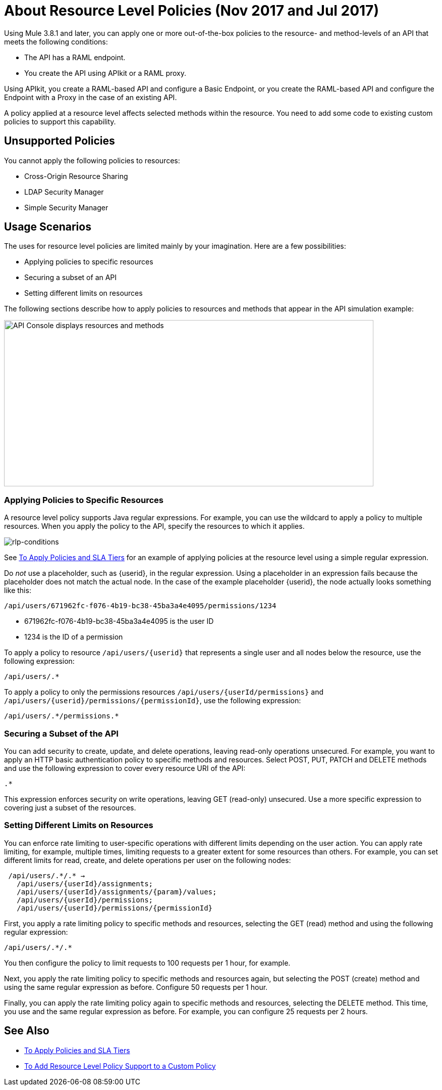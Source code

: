 = About Resource Level Policies (Nov 2017 and Jul 2017)

Using Mule 3.8.1 and later, you can apply one or more out-of-the-box policies to the resource- and method-levels of an API that meets the following conditions:

* The API has a RAML endpoint. 
* You create the API using APIkit or a RAML proxy.

Using APIkit, you create a RAML-based API and configure a Basic Endpoint, or you create the RAML-based API and configure the Endpoint with a Proxy in the case of an existing API.

A policy applied at a resource level affects selected methods within the resource. You need to add some code to existing custom policies to support this capability.

== Unsupported Policies

You cannot apply the following policies to resources:

* Cross-Origin Resource Sharing
* LDAP Security Manager
* Simple Security Manager

== Usage Scenarios

The uses for resource level policies are limited mainly by your imagination. Here are a few possibilities:

* Applying policies to specific resources
* Securing a subset of an API
* Setting different limits on resources

The following sections describe how to apply policies to resources and methods that appear in the API simulation example:

image::users-api-cropped.png[API Console displays resources and methods,height=329,width=732]

=== Applying Policies to Specific Resources

A resource level policy supports Java regular expressions. For example, you can use the wildcard to apply a policy to multiple resources. When you apply the policy to the API, specify the resources to which it applies.

image:rlp-conditions.png[rlp-conditions]

See link:/api-manager/tutorial-manage-an-api[To Apply Policies and SLA Tiers] for an example of applying policies at the resource level using a simple regular expression.

Do _not_ use a placeholder, such as {userid}, in the regular expression. Using a placeholder in an expression fails because the placeholder does not match the actual node. In the case of the example placeholder {userid}, the node actually looks something like this:

`/api/users/671962fc-f076-4b19-bc38-45ba3a4e4095/permissions/1234`

* 671962fc-f076-4b19-bc38-45ba3a4e4095 is the user ID
* 1234 is the ID of a permission

To apply a policy to resource `/api/users/{userid}` that represents a single user and all nodes below the resource, use the following expression:

`/api/users/.*`

To apply a policy to only the permissions resources `/api/users/{userId/permissions}` and `/api/users/{userid}/permissions/{permissionId}`, use the following expression:

----
/api/users/.*/permissions.*
----

=== Securing a Subset of the API

You can add security to create, update, and delete operations, leaving read-only operations unsecured. For example, you want to apply an HTTP basic authentication policy to specific methods and resources. Select POST, PUT, PATCH and DELETE methods and use the following expression to cover every resource URI of the API:

`.*`

This expression enforces security on write operations, leaving GET (read-only) unsecured. Use a more specific expression to covering just a subset of the resources.

=== Setting Different Limits on Resources

You can enforce rate limiting to user-specific operations with different limits depending on the user action. You can apply rate limiting, for example, multiple times, limiting requests to a greater extent for some resources than others. For example, you can set different limits for read, create, and delete operations per user on the following nodes:

----
 /api/users/.*/.* → 
   /api/users/{userId}/assignments; 
   /api/users/{userId}/assignments/{param}/values; 
   /api/users/{userId}/permissions; 
   /api/users/{userId}/permissions/{permissionId}
----

First, you apply a rate limiting policy to specific methods and resources, selecting the GET (read) method and using the following regular expression:

----
/api/users/.*/.*
----

You then configure the policy to limit requests to 100 requests per 1 hour, for example.

Next, you apply the rate limiting policy to specific methods and resources again, but selecting the POST (create) method and using the same regular expression as before. Configure 50 requests per 1 hour.

Finally, you can apply the rate limiting policy again to specific methods and resources, selecting the DELETE method. This time, you use and the same regular expression as before. For example, you can configure 25 requests per 2 hours.

== See Also

* link:/api-manager/tutorial-manage-an-api[To Apply Policies and SLA Tiers]
* link:/api-manager/add-rlp-support-task[To Add Resource Level Policy Support to a Custom Policy]

